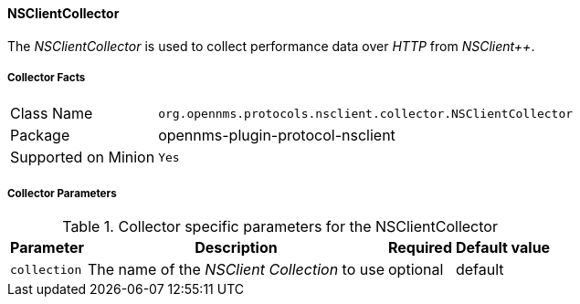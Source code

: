 
// Allow GitHub image rendering
:imagesdir: ../../../images

==== NSClientCollector

The _NSClientCollector_ is used to collect performance data over _HTTP_ from _NSClient++_.

===== Collector Facts

[options="autowidth"]
|===
| Class Name          | `org.opennms.protocols.nsclient.collector.NSClientCollector`
| Package             | opennms-plugin-protocol-nsclient
| Supported on Minion | `Yes`
|===

===== Collector Parameters

.Collector specific parameters for the NSClientCollector
[options="header, autowidth"]
|===
| Parameter              | Description                                                                     | Required | Default value
| `collection`           | The name of the _NSClient Collection_ to use                                    | optional | default
|===
